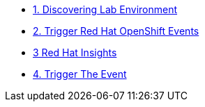 * xref:01-discovering-lab.adoc[1. Discovering Lab Environment]
* xref:02-module.adoc[2. Trigger Red Hat OpenShift Events]
* xref:module-02.adoc[3 Red Hat Insights]
* xref:module-03.adoc[4. Trigger The Event]